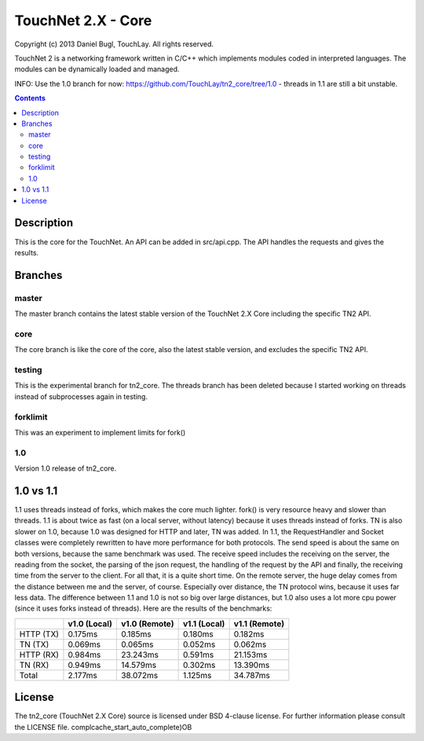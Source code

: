 ===================
TouchNet 2.X - Core
===================

Copyright (c) 2013 Daniel Bugl, TouchLay. All rights reserved.

TouchNet 2 is a networking framework written in C/C++ which implements modules coded in interpreted languages. The modules can be dynamically loaded and managed.

INFO: Use the 1.0 branch for now: https://github.com/TouchLay/tn2_core/tree/1.0 - threads in 1.1 are still a bit unstable.

.. contents::


Description
-----------

This is the core for the TouchNet. An API can be added in src/api.cpp. The API handles the requests and gives the results.

Branches
--------

master
~~~~~~

The master branch contains the latest stable version of the TouchNet 2.X Core including the specific TN2 API.

core
~~~~

The core branch is like the core of the core, also the latest stable version, and excludes the specific TN2 API.

testing
~~~~~~~

This is the experimental branch for tn2_core. The threads branch has been deleted because I started working on threads instead of subprocesses again in testing.

forklimit
~~~~~~~~~

This was an experiment to implement limits for fork()

1.0
~~~

Version 1.0 release of tn2_core.


1.0 vs 1.1
----------

1.1 uses threads instead of forks, which makes the core much lighter. fork() is very resource heavy and slower than threads.
1.1 is about twice as fast (on a local server, without latency) because it uses threads instead of forks. TN is also slower on 1.0, because 1.0 was designed for HTTP and later, TN was added. In 1.1, the RequestHandler and Socket classes were completely rewritten to have more performance for both protocols. The send speed is about the same on both versions, because the same benchmark was used. The receive speed includes the receiving on the server, the reading from the socket, the parsing of the json request, the handling of the request by the API and finally, the receiving time from the server to the client. For all that, it is a quite short time.
On the remote server, the huge delay comes from the distance between me and the server, of course. Especially over distance, the TN protocol wins, because it uses far less data. The difference between 1.1 and 1.0 is not so big over large distances, but 1.0 also uses a lot more cpu power (since it uses forks instead of threads).
Here are the results of the benchmarks:

+-----------+---------------+---------------+---------------+---------------+
|           | v1.0 (Local)  | v1.0 (Remote) | v1.1 (Local)  | v1.1 (Remote) |
+===========+===============+===============+===============+===============+
| HTTP (TX) | 0.175ms       | 0.185ms       | 0.180ms       | 0.182ms       |
+-----------+---------------+---------------+---------------+---------------+
| TN   (TX) | 0.069ms       | 0.065ms       | 0.052ms       | 0.062ms       |
+-----------+---------------+---------------+---------------+---------------+
| HTTP (RX) | 0.984ms       | 23.243ms      | 0.591ms       | 21.153ms      |
+-----------+---------------+---------------+---------------+---------------+
| TN   (RX) | 0.949ms       | 14.579ms      | 0.302ms       | 13.390ms      |
+-----------+---------------+---------------+---------------+---------------+
| Total     | 2.177ms       | 38.072ms      | 1.125ms       | 34.787ms      |
+-----------+---------------+---------------+---------------+---------------+

License
-------

The tn2_core (TouchNet 2.X Core) source is licensed under BSD 4-clause license. For further information please consult the LICENSE file.
complcache_start_auto_complete)OB
